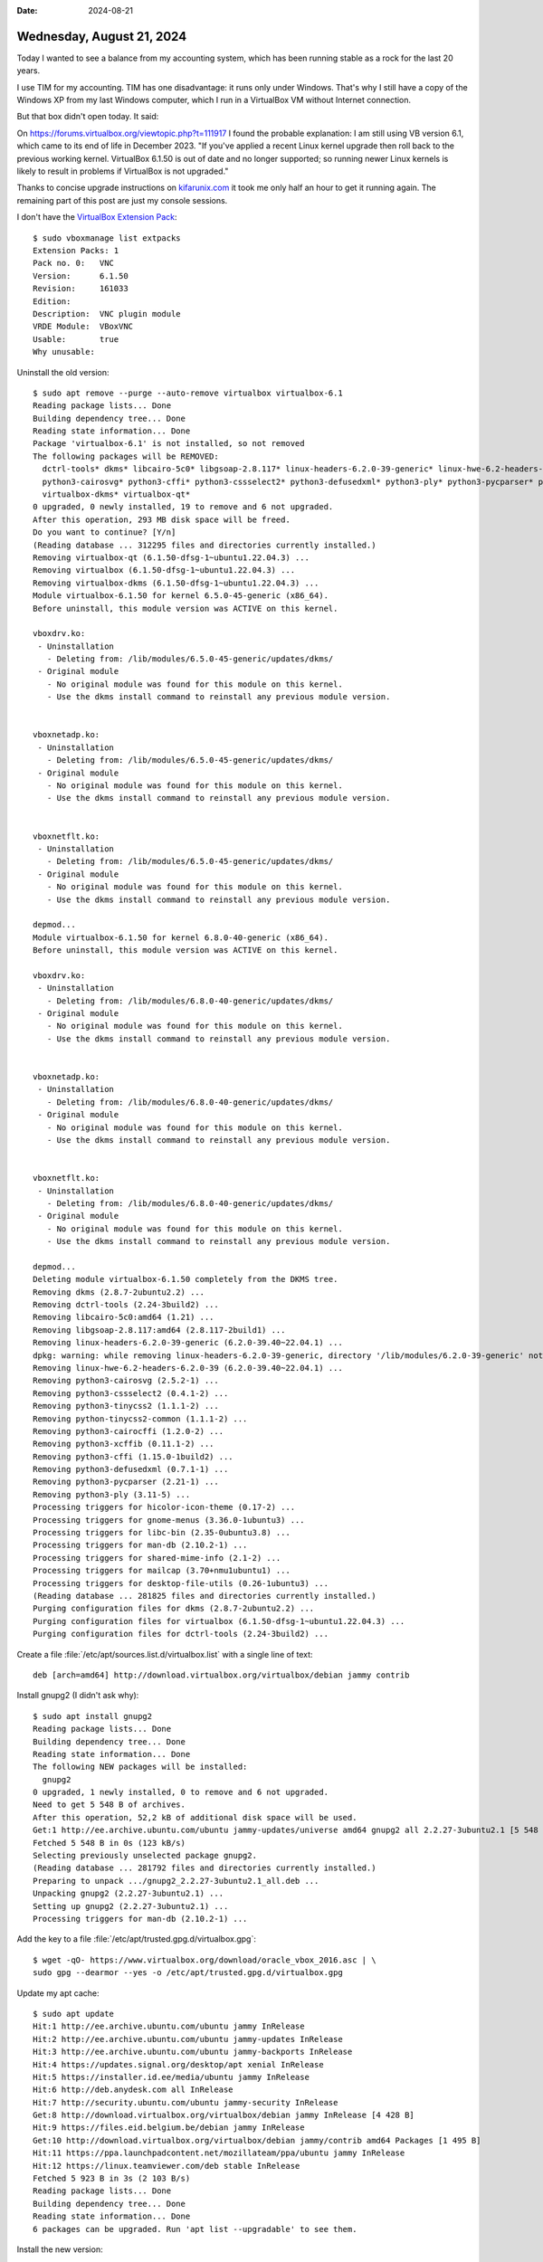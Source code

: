 :date: 2024-08-21

==========================
Wednesday, August 21, 2024
==========================

Today I wanted to see a balance from my accounting system, which has been
running stable as a rock for the last 20 years.

I use TIM for my accounting. TIM has one disadvantage: it runs only under
Windows. That's why I still have a copy of the Windows XP from my last Windows
computer, which I run in a VirtualBox VM without Internet connection.

But that box didn't open today. It said:

.. image:: vbox61.png

On https://forums.virtualbox.org/viewtopic.php?t=111917 I found the probable
explanation: I am still using VB version 6.1, which came to its end of life in
December 2023. "If you've applied a recent Linux kernel upgrade then roll back
to the previous working kernel. VirtualBox 6.1.50 is out of date and no longer
supported; so running newer Linux kernels is likely to result in problems if
VirtualBox is not upgraded."

Thanks to concise upgrade instructions on `kifarunix.com
<https://kifarunix.com/upgrade-virtualbox-6-x-to-virtualbox-7-x-on-ubuntu-debian/?expand_article=1#google_vignette>`__
it took me only half an hour to get it running again. The remaining part of this
post are just my console sessions.

I don't have the `VirtualBox Extension Pack
<https://redresscompliance.com/virtualbox-extension-pack-advanced-features-and-licensing/>`__::

  $ sudo vboxmanage list extpacks
  Extension Packs: 1
  Pack no. 0:   VNC
  Version:      6.1.50
  Revision:     161033
  Edition:
  Description:  VNC plugin module
  VRDE Module:  VBoxVNC
  Usable:       true
  Why unusable:

Uninstall the old version::

  $ sudo apt remove --purge --auto-remove virtualbox virtualbox-6.1
  Reading package lists... Done
  Building dependency tree... Done
  Reading state information... Done
  Package 'virtualbox-6.1' is not installed, so not removed
  The following packages will be REMOVED:
    dctrl-tools* dkms* libcairo-5c0* libgsoap-2.8.117* linux-headers-6.2.0-39-generic* linux-hwe-6.2-headers-6.2.0-39* python-tinycss2-common* python3-cairocffi*
    python3-cairosvg* python3-cffi* python3-cssselect2* python3-defusedxml* python3-ply* python3-pycparser* python3-tinycss2* python3-xcffib* virtualbox*
    virtualbox-dkms* virtualbox-qt*
  0 upgraded, 0 newly installed, 19 to remove and 6 not upgraded.
  After this operation, 293 MB disk space will be freed.
  Do you want to continue? [Y/n]
  (Reading database ... 312295 files and directories currently installed.)
  Removing virtualbox-qt (6.1.50-dfsg-1~ubuntu1.22.04.3) ...
  Removing virtualbox (6.1.50-dfsg-1~ubuntu1.22.04.3) ...
  Removing virtualbox-dkms (6.1.50-dfsg-1~ubuntu1.22.04.3) ...
  Module virtualbox-6.1.50 for kernel 6.5.0-45-generic (x86_64).
  Before uninstall, this module version was ACTIVE on this kernel.

  vboxdrv.ko:
   - Uninstallation
     - Deleting from: /lib/modules/6.5.0-45-generic/updates/dkms/
   - Original module
     - No original module was found for this module on this kernel.
     - Use the dkms install command to reinstall any previous module version.


  vboxnetadp.ko:
   - Uninstallation
     - Deleting from: /lib/modules/6.5.0-45-generic/updates/dkms/
   - Original module
     - No original module was found for this module on this kernel.
     - Use the dkms install command to reinstall any previous module version.


  vboxnetflt.ko:
   - Uninstallation
     - Deleting from: /lib/modules/6.5.0-45-generic/updates/dkms/
   - Original module
     - No original module was found for this module on this kernel.
     - Use the dkms install command to reinstall any previous module version.

  depmod...
  Module virtualbox-6.1.50 for kernel 6.8.0-40-generic (x86_64).
  Before uninstall, this module version was ACTIVE on this kernel.

  vboxdrv.ko:
   - Uninstallation
     - Deleting from: /lib/modules/6.8.0-40-generic/updates/dkms/
   - Original module
     - No original module was found for this module on this kernel.
     - Use the dkms install command to reinstall any previous module version.


  vboxnetadp.ko:
   - Uninstallation
     - Deleting from: /lib/modules/6.8.0-40-generic/updates/dkms/
   - Original module
     - No original module was found for this module on this kernel.
     - Use the dkms install command to reinstall any previous module version.


  vboxnetflt.ko:
   - Uninstallation
     - Deleting from: /lib/modules/6.8.0-40-generic/updates/dkms/
   - Original module
     - No original module was found for this module on this kernel.
     - Use the dkms install command to reinstall any previous module version.

  depmod...
  Deleting module virtualbox-6.1.50 completely from the DKMS tree.
  Removing dkms (2.8.7-2ubuntu2.2) ...
  Removing dctrl-tools (2.24-3build2) ...
  Removing libcairo-5c0:amd64 (1.21) ...
  Removing libgsoap-2.8.117:amd64 (2.8.117-2build1) ...
  Removing linux-headers-6.2.0-39-generic (6.2.0-39.40~22.04.1) ...
  dpkg: warning: while removing linux-headers-6.2.0-39-generic, directory '/lib/modules/6.2.0-39-generic' not empty so not removed
  Removing linux-hwe-6.2-headers-6.2.0-39 (6.2.0-39.40~22.04.1) ...
  Removing python3-cairosvg (2.5.2-1) ...
  Removing python3-cssselect2 (0.4.1-2) ...
  Removing python3-tinycss2 (1.1.1-2) ...
  Removing python-tinycss2-common (1.1.1-2) ...
  Removing python3-cairocffi (1.2.0-2) ...
  Removing python3-xcffib (0.11.1-2) ...
  Removing python3-cffi (1.15.0-1build2) ...
  Removing python3-defusedxml (0.7.1-1) ...
  Removing python3-pycparser (2.21-1) ...
  Removing python3-ply (3.11-5) ...
  Processing triggers for hicolor-icon-theme (0.17-2) ...
  Processing triggers for gnome-menus (3.36.0-1ubuntu3) ...
  Processing triggers for libc-bin (2.35-0ubuntu3.8) ...
  Processing triggers for man-db (2.10.2-1) ...
  Processing triggers for shared-mime-info (2.1-2) ...
  Processing triggers for mailcap (3.70+nmu1ubuntu1) ...
  Processing triggers for desktop-file-utils (0.26-1ubuntu3) ...
  (Reading database ... 281825 files and directories currently installed.)
  Purging configuration files for dkms (2.8.7-2ubuntu2.2) ...
  Purging configuration files for virtualbox (6.1.50-dfsg-1~ubuntu1.22.04.3) ...
  Purging configuration files for dctrl-tools (2.24-3build2) ...

Create a file :file:`/etc/apt/sources.list.d/virtualbox.list` with a single line
of text::

  deb [arch=amd64] http://download.virtualbox.org/virtualbox/debian jammy contrib

Install gnupg2 (I didn't ask why)::

  $ sudo apt install gnupg2
  Reading package lists... Done
  Building dependency tree... Done
  Reading state information... Done
  The following NEW packages will be installed:
    gnupg2
  0 upgraded, 1 newly installed, 0 to remove and 6 not upgraded.
  Need to get 5 548 B of archives.
  After this operation, 52,2 kB of additional disk space will be used.
  Get:1 http://ee.archive.ubuntu.com/ubuntu jammy-updates/universe amd64 gnupg2 all 2.2.27-3ubuntu2.1 [5 548 B]
  Fetched 5 548 B in 0s (123 kB/s)
  Selecting previously unselected package gnupg2.
  (Reading database ... 281792 files and directories currently installed.)
  Preparing to unpack .../gnupg2_2.2.27-3ubuntu2.1_all.deb ...
  Unpacking gnupg2 (2.2.27-3ubuntu2.1) ...
  Setting up gnupg2 (2.2.27-3ubuntu2.1) ...
  Processing triggers for man-db (2.10.2-1) ...

Add the key to a file :file:`/etc/apt/trusted.gpg.d/virtualbox.gpg`::

  $ wget -qO- https://www.virtualbox.org/download/oracle_vbox_2016.asc | \
  sudo gpg --dearmor --yes -o /etc/apt/trusted.gpg.d/virtualbox.gpg

Update my apt cache::

  $ sudo apt update
  Hit:1 http://ee.archive.ubuntu.com/ubuntu jammy InRelease
  Hit:2 http://ee.archive.ubuntu.com/ubuntu jammy-updates InRelease
  Hit:3 http://ee.archive.ubuntu.com/ubuntu jammy-backports InRelease
  Hit:4 https://updates.signal.org/desktop/apt xenial InRelease
  Hit:5 https://installer.id.ee/media/ubuntu jammy InRelease
  Hit:6 http://deb.anydesk.com all InRelease
  Hit:7 http://security.ubuntu.com/ubuntu jammy-security InRelease
  Get:8 http://download.virtualbox.org/virtualbox/debian jammy InRelease [4 428 B]
  Hit:9 https://files.eid.belgium.be/debian jammy InRelease
  Get:10 http://download.virtualbox.org/virtualbox/debian jammy/contrib amd64 Packages [1 495 B]
  Hit:11 https://ppa.launchpadcontent.net/mozillateam/ppa/ubuntu jammy InRelease
  Hit:12 https://linux.teamviewer.com/deb stable InRelease
  Fetched 5 923 B in 3s (2 103 B/s)
  Reading package lists... Done
  Building dependency tree... Done
  Reading state information... Done
  6 packages can be upgraded. Run 'apt list --upgradable' to see them.

Install the new version::

  $ sudo apt install virtualbox-7.0
  Reading package lists... Done
  Building dependency tree... Done
  Reading state information... Done
  The following additional packages will be installed:
    libsdl-ttf2.0-0
  The following packages will be REMOVED:
    virtualbox-guest-additions-iso
  The following NEW packages will be installed:
    libsdl-ttf2.0-0 virtualbox-7.0
  0 upgraded, 2 newly installed, 1 to remove and 6 not upgraded.
  Need to get 92,9 MB of archives.
  After this operation, 157 MB of additional disk space will be used.
  Do you want to continue? [Y/n]
  Get:1 http://ee.archive.ubuntu.com/ubuntu jammy/universe amd64 libsdl-ttf2.0-0 amd64 2.0.11-6 [15,1 kB]
  Get:2 http://download.virtualbox.org/virtualbox/debian jammy/contrib amd64 virtualbox-7.0 amd64 7.0.20-163906~Ubuntu~jammy [92,9 MB]
  Ign:2 http://download.virtualbox.org/virtualbox/debian jammy/contrib amd64 virtualbox-7.0 amd64 7.0.20-163906~Ubuntu~jammy
  Get:2 http://download.virtualbox.org/virtualbox/debian jammy/contrib amd64 virtualbox-7.0 amd64 7.0.20-163906~Ubuntu~jammy [92,9 MB]
  Ign:2 http://download.virtualbox.org/virtualbox/debian jammy/contrib amd64 virtualbox-7.0 amd64 7.0.20-163906~Ubuntu~jammy
  Get:2 http://download.virtualbox.org/virtualbox/debian jammy/contrib amd64 virtualbox-7.0 amd64 7.0.20-163906~Ubuntu~jammy [92,9 MB]
  Ign:2 http://download.virtualbox.org/virtualbox/debian jammy/contrib amd64 virtualbox-7.0 amd64 7.0.20-163906~Ubuntu~jammy
  Get:2 http://download.virtualbox.org/virtualbox/debian jammy/contrib amd64 virtualbox-7.0 amd64 7.0.20-163906~Ubuntu~jammy [92,9 MB]
  Fetched 18,4 MB in 3min 33s (86,5 kB/s)
  Preconfiguring packages ...
  (Reading database ... 281798 files and directories currently installed.)
  Removing virtualbox-guest-additions-iso (6.1.50-1~ubuntu1.22.04.1) ...
  Selecting previously unselected package virtualbox-7.0.
  (Reading database ... 281793 files and directories currently installed.)
  Preparing to unpack .../virtualbox-7.0_7.0.20-163906~Ubuntu~jammy_amd64.deb ...
  Unpacking virtualbox-7.0 (7.0.20-163906~Ubuntu~jammy) ...
  Selecting previously unselected package libsdl-ttf2.0-0:amd64.
  Preparing to unpack .../libsdl-ttf2.0-0_2.0.11-6_amd64.deb ...
  Unpacking libsdl-ttf2.0-0:amd64 (2.0.11-6) ...
  Setting up virtualbox-7.0 (7.0.20-163906~Ubuntu~jammy) ...
  Adding group `vboxusers' (GID 136) ...
  Done.
  Setting up libsdl-ttf2.0-0:amd64 (2.0.11-6) ...
  Processing triggers for desktop-file-utils (0.26-1ubuntu3) ...
  Processing triggers for hicolor-icon-theme (0.17-2) ...
  Processing triggers for gnome-menus (3.36.0-1ubuntu3) ...
  Processing triggers for libc-bin (2.35-0ubuntu3.8) ...
  Processing triggers for shared-mime-info (2.1-2) ...
  Processing triggers for mailcap (3.70+nmu1ubuntu1) ...

I also had to do::

  $ sudo adduser luc vboxusers
